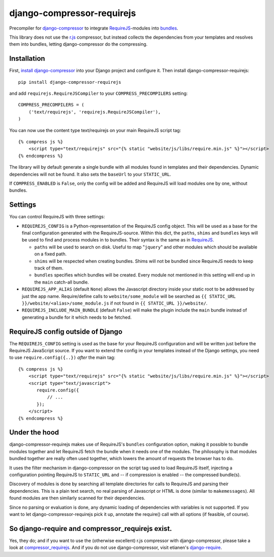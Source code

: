 ===========================
django-compressor-requirejs
===========================

Precompiler for `django-compressor <https://github.com/django-compressor/django-compressor/>`_ to integrate
`RequireJS <http://requirejs.org>`_-modules into `bundles <http://requirejs.org/docs/api.html#config-bundles>`_.

This library does not use the `r.js <https://github.com/jrburke/r.js>`_ compressor, but instead collects the
dependencies from your templates and resolves them into bundles, letting django-compressor do the compressing.

Installation
~~~~~~~~~~~~

First, `install django-compressor <http://django-compressor.readthedocs.org/en/latest/quickstart/#installation>`_
into your Django project and configure it. Then install django-compressor-requirejs::

 pip install django-compressor-requirejs

and add ``requirejs.RequireJSCompiler`` to your ``COMPRESS_PRECOMPILERS`` setting::

 COMPRESS_PRECOMPILERS = (
     ('text/requirejs', 'requirejs.RequireJSCompiler'),
 )

You can now use the content type text/requirejs on your main RequireJS script tag::

 {% compress js %}
     <script type="text/requirejs" src="{% static "website/js/libs/require.min.js" %}"></script>
 {% endcompress %}

The library will by default generate a single bundle with all modules found in templates
and their dependencies. Dynamic dependencies will not be found. It also sets the ``baseUrl``
to your ``STATIC_URL``.

If ``COMPRESS_ENABLED`` is ``False``, only the config will be added and RequireJS will load
modules one by one, without bundles.

Settings
~~~~~~~~

You can control RequireJS with three settings:

- ``REQUIREJS_CONFIG`` is a Python-representation of the RequireJS config object. This will be used as a base for the
  final configuration generated with the RequireJS-source. Within this dict, the ``paths``, ``shims`` and ``bundles``
  keys will be used to find and process modules in to bundles. Their syntax is the same as in
  `RequireJS <http://www.requirejs.org/docs/api.html#config>`_.

  - ``paths`` will be used to search on disk. Useful to map "``jquery``" and other modules which should be available on
    a fixed path.

  - ``shims`` will be respected when creating bundles. Shims will not be bundled since RequireJS needs to keep track of
    them.

  - ``bundles`` specifies which bundles will be created. Every module not mentioned in this setting will end up
    in the ``main`` catch-all bundle.


- ``REQUIREJS_APP_ALIAS`` (default ``None``) allows the Javascript directory inside your static root to be addressed by
  just the app name. Require/define calls to ``website/some_module`` will be searched as
  ``{{ STATIC_URL }}/website/<alias>/some_module.js`` if not found in ``{{ STATIC_URL }}/website/``.

- ``REQUIREJS_INCLUDE_MAIN_BUNDLE`` (default ``False``) will make the plugin include the ``main`` bundle instead of
  generating a bundle for it which needs to be fetched.

RequireJS config outside of Django
~~~~~~~~~~~~~~~~~~~~~~~~~~~~~~~~~~

The ``REQUIREJS_CONFIG`` setting is used as the base for your RequireJS configuration and will be written just before
the RequireJS JavaScript source. If you want to extend the config in your templates instead of the Django settings, you
need to use ``require.config({..})`` *after* the main tag::

 {% compress js %}
     <script type="text/requirejs" src="{% static "website/js/libs/require.min.js" %}"></script>
     <script type="text/javascript">
        require.config({
            // ...
        });
     </script>
 {% endcompress %}


Under the hood
~~~~~~~~~~~~~~

django-compressor-requirejs makes use of RequireJS's ``bundles`` configuration option, making it possible to bundle
modules together and let RequireJS fetch the bundle when it needs one of the modules. The philosophy is that modules
bundled together are really often used together, which lowers the amount of requests the browser has to do.

It uses the filter mechanism in django-compressor on the script tag used to load RequireJS itself, injecting a
configuration pointing RequireJS to ``STATIC_URL`` and -- if compression is enabled -- the compressed bundle(s).

Discovery of modules is done by searching all template directories for calls to RequireJS and parsing their
dependencies. This is a plain text search, no real parsing of Javascript or HTML is done (similar to ``makemessages``).
All found modules are then similarly scanned for their dependencies.

Since no parsing or evaluation is done, any dynamic loading of dependencies with variables is not supported. If you
want to let django-compressor-requirejs pick it up, annotate the require() call with all options (if feasible, of
course).


So django-require and compressor_requirejs exist.
~~~~~~~~~~~~~~~~~~~~~~~~~~~~~~~~~~~~~~~~~~~~~~~~~

Yes, they do; and if you want to use the (otherwise excellent) r.js compressor with django-compressor, please take a
look at  `compressor_requirejs <https://github.com/dresiu/compressor_requirejs>`_. And if you do not use
django-compressor, visit etianen's `django-require <https://github.com/etianen/django-require>`_.
